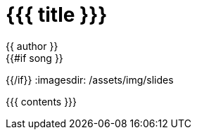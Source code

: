 = {{{ title }}}
{{ author }}
:icons: font
{{#if song }}
:song: {{ song.name }} by {{ song.author }}
:music: {{ song.youtube }}
{{/if}}
:imagesdir: /assets/img/slides

{{{ contents }}}
